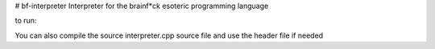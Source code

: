 # bf-interpreter
Interpreter for the brainf*ck esoteric programming language

to run:

.. code-block: text

  chmod +x run.sh
  ./run.sh <brainfuck file>


You can also compile the source interpreter.cpp source file and use the header file if needed

